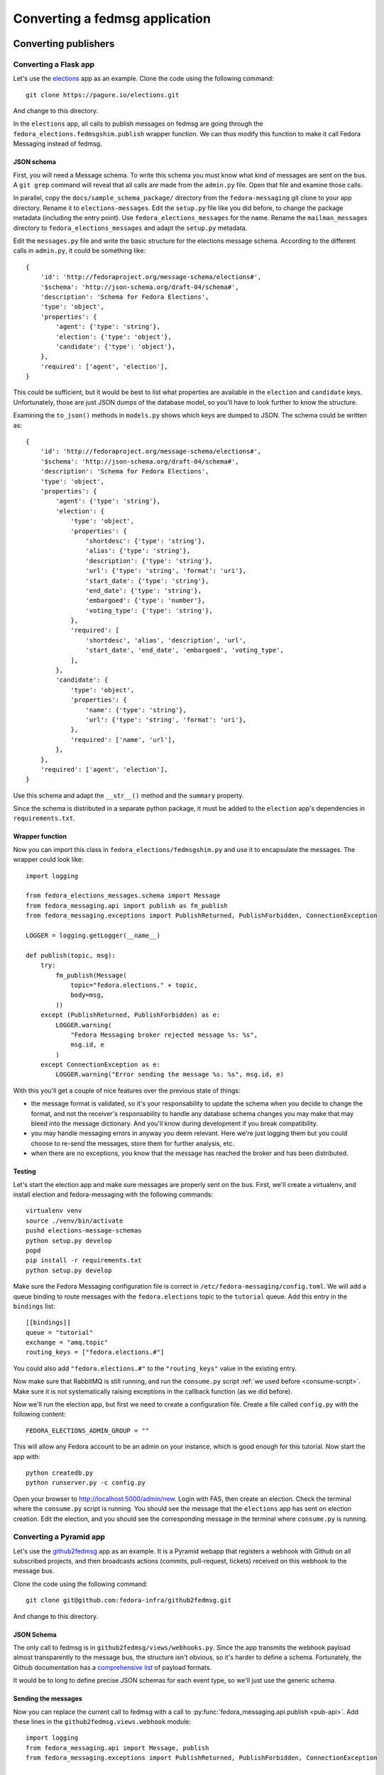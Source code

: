 .. SPDX-FileCopyrightText: 2024 Red Hat, Inc
..
.. SPDX-License-Identifier: GPL-2.0-or-later

===============================
Converting a fedmsg application
===============================

.. highlight:: python


Converting publishers
=====================

Converting a Flask app
----------------------

.. elections, fedocal

Let's use the `elections`_ app as an example. Clone the code using the
following command::

    git clone https://pagure.io/elections.git

And change to this directory.

.. _elections: https://pagure.io/elections/

In the ``elections`` app, all calls to publish messages on fedmsg are going
through the ``fedora_elections.fedmsgshim.publish`` wrapper function. We can
thus modify this function to make it call Fedora Messaging instead of fedmsg.

JSON schema
~~~~~~~~~~~
First, you will need a Message schema. To write this schema you must know what
kind of messages are sent on the bus. A ``git grep`` command will reveal that
all calls are made from the ``admin.py`` file. Open that file and examine those
calls.

In parallel, copy the ``docs/sample_schema_package/`` directory from the
``fedora-messaging`` git clone to your app directory. Rename it to
``elections-messages``. Edit the ``setup.py`` file like you did before,
to change the package metadata (including the entry
point). Use ``fedora_elections_messages`` for the name. Rename the
``mailman_messages`` directory to ``fedora_elections_messages`` and adapt
the ``setup.py`` metadata.

Edit the ``messages.py`` file and write the basic structure for the elections
message schema. According to the different calls in ``admin.py``, it could be
something like::

    {
        'id': 'http://fedoraproject.org/message-schema/elections#',
        '$schema': 'http://json-schema.org/draft-04/schema#',
        'description': 'Schema for Fedora Elections',
        'type': 'object',
        'properties': {
            'agent': {'type': 'string'},
            'election': {'type': 'object'},
            'candidate': {'type': 'object'},
        },
        'required': ['agent', 'election'],
    }

This could be sufficient, but it would be best to list what properties are
available in the ``election`` and ``candidate`` keys. Unfortunately, those are
just JSON dumps of the database model, so you'll have to look further to know
the structure.

Examining the ``to_json()`` methods in ``models.py`` shows which keys are
dumped to JSON. The schema could be written as::


    {
        'id': 'http://fedoraproject.org/message-schema/elections#',
        '$schema': 'http://json-schema.org/draft-04/schema#',
        'description': 'Schema for Fedora Elections',
        'type': 'object',
        'properties': {
            'agent': {'type': 'string'},
            'election': {
                'type': 'object',
                'properties': {
                    'shortdesc': {'type': 'string'},
                    'alias': {'type': 'string'},
                    'description': {'type': 'string'},
                    'url': {'type': 'string', 'format': 'uri'},
                    'start_date': {'type': 'string'},
                    'end_date': {'type': 'string'},
                    'embargoed': {'type': 'number'},
                    'voting_type': {'type': 'string'},
                },
                'required': [
                    'shortdesc', 'alias', 'description', 'url',
                    'start_date', 'end_date', 'embargoed', 'voting_type',
                ],
            },
            'candidate': {
                'type': 'object',
                'properties': {
                    'name': {'type': 'string'},
                    'url': {'type': 'string', 'format': 'uri'},
                },
                'required': ['name', 'url'],
            },
        },
        'required': ['agent', 'election'],
    }

Use this schema and adapt the ``__str__()`` method and the ``summary`` property.

Since the schema is distributed in a separate python package, it must be added
to the ``election`` app's dependencies in ``requirements.txt``.

Wrapper function
~~~~~~~~~~~~~~~~
Now you can import this class in ``fedora_elections/fedmsgshim.py`` and use it
to encapsulate the messages. The wrapper could look like::

    import logging

    from fedora_elections_messages.schema import Message
    from fedora_messaging.api import publish as fm_publish
    from fedora_messaging.exceptions import PublishReturned, PublishForbidden, ConnectionException

    LOGGER = logging.getLogger(__name__)

    def publish(topic, msg):
        try:
            fm_publish(Message(
                topic="fedora.elections." + topic,
                body=msg,
            ))
        except (PublishReturned, PublishForbidden) as e:
            LOGGER.warning(
                "Fedora Messaging broker rejected message %s: %s",
                msg.id, e
            )
        except ConnectionException as e:
            LOGGER.warning("Error sending the message %s: %s", msg.id, e)


With this you'll get a couple of nice features over the previous state of
things:

- the message format is validated, so it's your responsability to update the
  schema when you decide to change the format, and not the receiver's
  responsability to handle any database schema changes you may make that may
  bleed into the message dictionary. And you'll know during development if you
  break compatibility.
- you may handle messaging errors in anyway you deem relevant. Here we're just
  logging them but you could choose to re-send the messages, store them for
  further analysis, etc.
- when there are no exceptions, you know that the message has reached the
  broker and has been distributed.

Testing
~~~~~~~
Let's start the election app and make sure messages are properly sent on the
bus. First, we'll create a virtualenv, and install election and
fedora-messaging with the following commands::

    virtualenv venv
    source ./venv/bin/activate
    pushd elections-message-schemas
    python setup.py develop
    popd
    pip install -r requirements.txt
    python setup.py develop

Make sure the Fedora Messaging configuration file is correct in
``/etc/fedora-messaging/config.toml``. We will add a queue binding to route
messages with the ``fedora.elections`` topic to the ``tutorial`` queue. Add
this entry in the ``bindings`` list::

    [[bindings]]
    queue = "tutorial"
    exchange = "amq.topic"
    routing_keys = ["fedora.elections.#"]

You could also add ``"fedora.elections.#"`` to the ``"routing_keys"`` value in
the existing entry.

Now make sure that RabbitMQ is still running, and run the ``consume.py`` script
:ref:`we used before <consume-script>`. Make sure it is not systematically
raising exceptions in the callback function (as we did before).

Now we'll run the election app, but first we need to create a configuration
file. Create a file called ``config.py`` with the following content::

    FEDORA_ELECTIONS_ADMIN_GROUP = ""

This will allow any Fedora account to be an admin on your instance, which is
good enough for this tutorial. Now start the app with::

    python createdb.py
    python runserver.py -c config.py

Open your browser to http://localhost:5000/admin/new. Login with FAS, then
create an election. Check the terminal where the ``consume.py`` script is
running. You should see the message that the ``elections`` app has sent on
election creation. Edit the election, and you should see the corresponding
message in the terminal where ``consume.py`` is running.


Converting a Pyramid app
------------------------

Let's use the `github2fedmsg`_ app as an example. It is a Pyramid webapp that
registers a webhook with Github on all subscribed projects, and then broadcasts
actions (commits, pull-request, tickets) received on this webhook to the
message bus.

.. _github2fedmsg: https://github.com/fedora-infra/github2fedmsg

Clone the code using the following command::

    git clone git@github.com:fedora-infra/github2fedmsg.git

And change to this directory.

JSON Schema
~~~~~~~~~~~
The only call to fedmsg is in ``github2fedmsg/views/webhooks.py``. Since the
app transmits the webhook payload almost transparently to the message bus, the
structure isn't obvious, so it's harder to define a schema. Fortunately, the
Github documentation has a `comprehensive list`_ of payload formats.

.. _comprehensive list: https://developer.github.com/v3/activity/events/types/

It would be to long to define precise JSON schemas for each event type, so
we'll just use the generic schema.

Sending the messages
~~~~~~~~~~~~~~~~~~~~
Now you can replace the current call to fedmsg with a call to
:py:func:`fedora_messaging.api.publish <pub-api>`. Add these lines in the
``github2fedmsg.views.webhook`` module::

    import logging
    from fedora_messaging.api import Message, publish
    from fedora_messaging.exceptions import PublishReturned, PublishForbidden, ConnectionException

    LOGGER = logging.getLogger(__name__)

And replace the call to ``fedmsg.publish`` with::

    try:
        msg = Message(
            topic="github." + event_type,
            body=payload,
        )
        publish(msg)
    except (PublishReturned, PublishForbidden) as e:
        LOGGER.warning(
            "Fedora Messaging broker rejected message %s: %s",
            msg.id, e
        )
    except ConnectionException as e:
        LOGGER.warning("Error sending message %s: %s", msg.id, e)

Testing it
~~~~~~~~~~
Make sure the Fedora Messaging configuration file is correct in
``/etc/fedora-messaging/config.toml``. We will add a queue binding to route
messages with the ``github`` topic to the ``tutorial`` queue. Add
this entry in the ``bindings`` list::

    [[bindings]]
    queue = "tutorial"
    exchange = "amq.topic"
    routing_keys = ["github.#"]

You could also add ``"github.#"`` to the ``"routing_keys"`` value in the
existing entry.

Now make sure that RabbitMQ is still running, and run the ``consume.py`` script
:ref:`we used before <consume-script>`. Make sure it is not systematically
raising exceptions in the callback function (as we did before).

To setup the ``github2fedmsg`` application, follow the ``README.rst`` file::

    virtualenv venv
    source ./venv/bin/activate
    python setup.py develop
    pip install waitress

Go off and `register your development application with GitHub
<https://github.com/settings/applications>`_.  Save the oauth tokens and add
the secret one to a new file you create called ``secret.ini``.  Use the example
``secret.ini.example`` file.

Create the database and start the application::

  initialize_github2fedmsg_db development.ini
  pserve development.ini --reload



Converting consumers
====================

.. the-new-hotness

Let's use `the-new-hotness`_ app as an example. Clone the code and switch to state
before conversion by using the following commands::

    git clone https://github.com/fedora-infra/the-new-hotness.git
    git checkout 0.10.1

And change to this directory.

.. _the-new-hotness: https://github.com/fedora-infra/the-new-hotness

In ``the-new-hotness`` app, all calls to consume messages on fedmsg are going
through the ``hotness.consumers.BugzillaTicketFiler.consume`` method. We can
thus modify this function to make it use Fedora Messaging instead of fedmsg.

Configuration
-------------
First we need to convert configuration file from fedmsg format to Fedora
Messaging. Unlike fedmsg, fedora-messaging does not allow for arbitrary
configuration keys.

The converted configuration ``config.toml`` could look like following::

    # Define the callback function
    # This will allow you to call only ``fedora-messaging consume`` without explicitly
    # specifying the callback every time you starting ``the-new-hotness``.
    callback = "hotness.consumers:BugzillaTicketFiler"

    # In case of the-new-hotness we are listening to three topics, so we
    # create a new binding for them
    [[bindings]]
    queue = "the-new-hotness"
    exchange = "amq.topic"
    routing_keys = [
       "org.release-monitoring.prod.anitya.project.version.update",
       "org.release-monitoring.prod.anitya.project.map.new",
       "org.fedoraproject.prod.buildsys.task.state.change",
    ]

    # Define a queue
    [queues.the-new-hotness]
    durable = true
    auto_delete = false
    exclusive = false
    arguments = {}

Any application specific configuration should go to ``consumer_config`` section
:ref:`config`.

Init method
-----------
The ``BugzillaTicketFiler`` class in ``consumers.py`` is doing all the consuming work.
First we need to change the inheritance of this class.

Then we need to modify the ``__init__`` method and use the ``fedora_messaging.config.conf``
dictionary instead of the fedmsg configuration. The ``__init__`` method could look something
like this after the change::

    from fedora_messaging.config import conf

    class BugzillaTicketFiler:
    """
    A fedora-messaging consumer that is the heart of the-new-hotness.

    This consumer subscribes to the following topics:

    * 'org.fedoraproject.prod.buildsys.task.state.change'
      handled by :method:`BugzillaTicketFiler.handle_buildsys_scratch`

    * 'org.release-monitoring.prod.anitya.project.version.update'
      handled by :method:`BugzillaTicketFiler.handle_anitya_version_update`

    * 'org.release-monitoring.prod.anitya.project.map.new'
      handled by :method:`BugzillaTicketFiler.handle_anitya_map_new`
    """

    def __init__(self):

        # This is just convenient.
        self.config = conf["consumer_config"]

        ...

.. note::
    Unrelated code was deleted from the example.

Wrapper function
----------------
The next step is to change ``consume`` method to ``__call__`` method. This is pretty
straightforward. After this modification ``__call__`` method should look like this::

    def __call__(self, msg):
        """
        Called when a message is received from queue.

        Params:
            msg (fedora_messaging.message.Message) The message we received
                from the queue.
        """
        topic, body, msg_id = msg.topic, msg.body, msg.id
        _log.debug("Received %r" % msg_id)

        if topic.endswith("anitya.project.version.update"):
            self.handle_anitya_version_update(msg)
        elif topic.endswith("anitya.project.map.new"):
            self.handle_anitya_map_new(msg)
        elif topic.endswith("buildsys.task.state.change"):
            self.handle_buildsys_scratch(msg)
        else:
            _log.debug("Dropping %r %r" % (topic, body))
            pass

In this case we are working with the message using the standard
``fedora_messaging.message.Message`` methods. It is always better to use schema specific
methods for any topic you are receiving.

Testing
-------
To prepare ``the-new-hotness`` for testing checkout the ``requirements.txt`` file and ``devel``
folder from ``master`` branch::

    git checkout master devel requirements.txt

This will convert development environment to the state when it's ready for Fedora Messaging.
In a `configured development environment
<https://the-new-hotness.readthedocs.io/en/latest/dev-guide.html#development-environment>`_
we can easily test our conversion.

Start app by using alias ``hotstart``, this will start the systemd
service with following command ``fedora-messaging consume``. The systemd unit could be find in
``.config/systemd/user/``.

For testing you can use any message from `datagrepper <https://apps.fedoraproject.org/datagrepper>`_.
Just add ``/raw?category=<application name>&delta=259200`` to URL and pick any message.
For example category for ``Anitya`` is ``anitya``.

To send the message you need simple publisher. One is created for the new hotness in
``devel/fedora_messaging_replay.py``. To send the message you can use any message id
found in `datagrepper <https://apps.fedoraproject.org/datagrepper>`_::

    python3 devel/fedora_messaging_replay.py <msg_id>

And now you can check if the message was received using ``hotlog`` alias, which shows
the journal log for ``the-new-hotness``.
